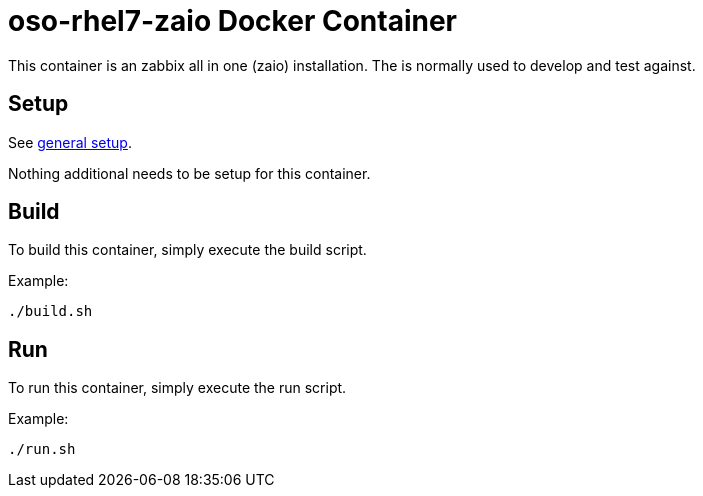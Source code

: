 = oso-rhel7-zaio Docker Container

This container is an zabbix all in one (zaio) installation. The is normally used to develop and test against.

== Setup
See https://github.com/openshift/openshift-ops/blob/pr/docker/README.adoc#setup[general setup].

Nothing additional needs to be setup for this container.

== Build

To build this container, simply execute the build script.

.Example:
[source,bash]
----
./build.sh
----

== Run

To run this container, simply execute the run script.

.Example:
[source,bash]
----
./run.sh
----
